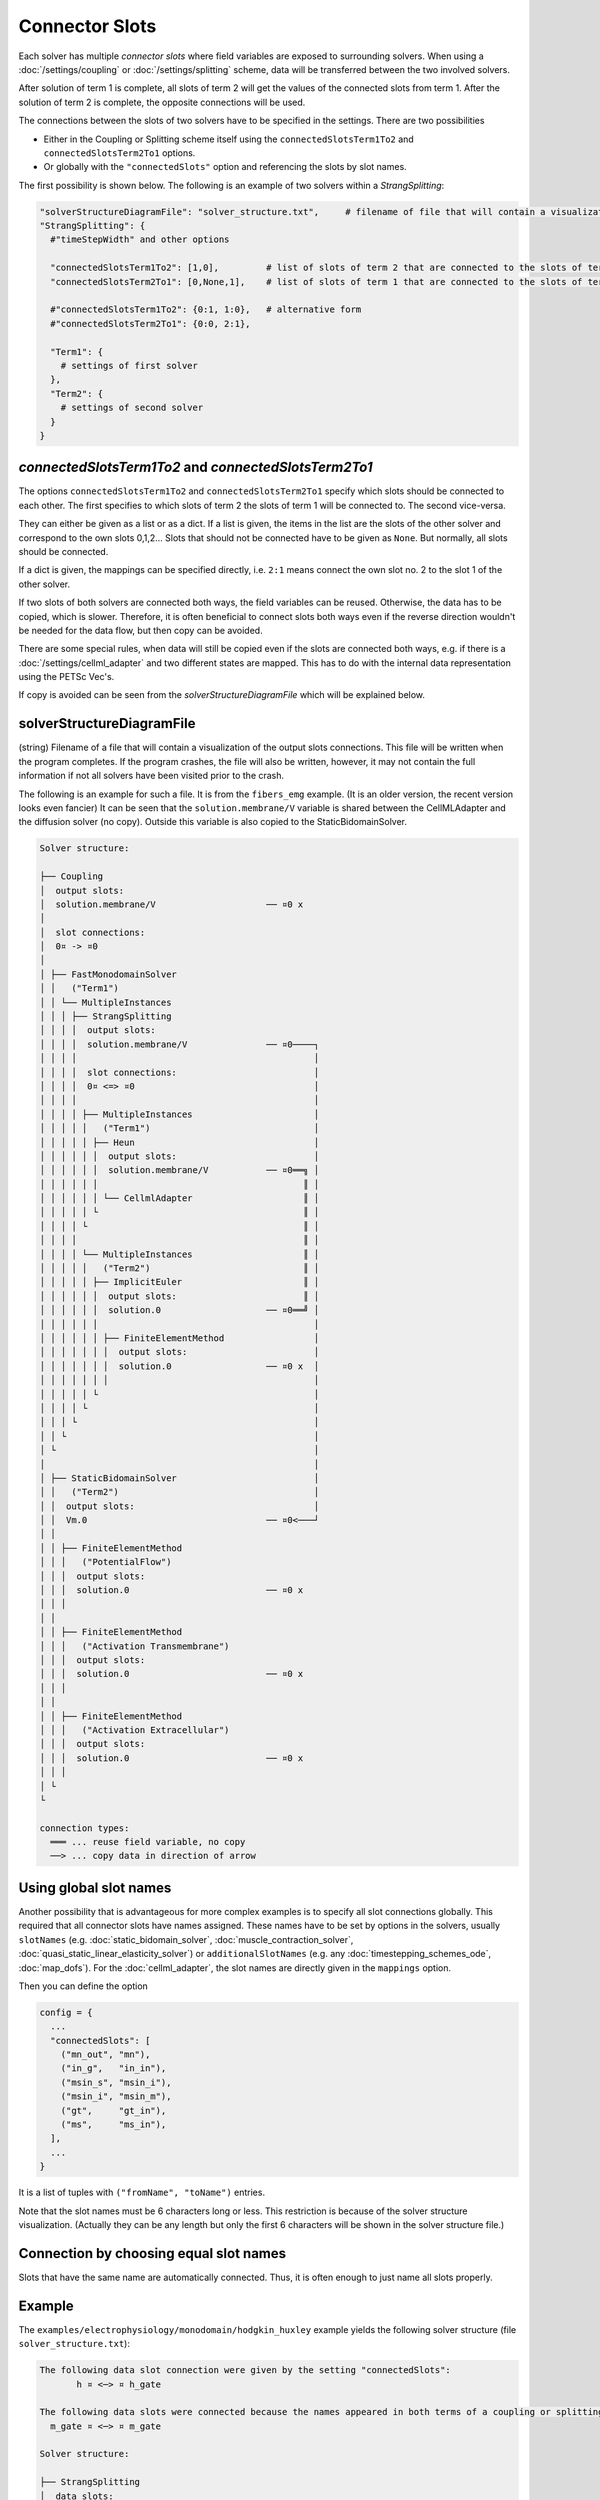 Connector Slots
===================================

Each solver has multiple *connector slots* where field variables are exposed to surrounding solvers. 
When using a :doc:`/settings/coupling` or :doc:`/settings/splitting` scheme, data will be transferred between the two involved solvers.

After solution of term 1 is complete, all slots of term 2 will get the values of the connected slots from term 1. After the solution of term 2 is complete, the opposite connections will be used.

The connections between the slots of two solvers have to be specified in the settings. There are two possibilities

* Either in the Coupling or Splitting scheme itself using the ``connectedSlotsTerm1To2`` and ``connectedSlotsTerm2To1`` options.
* Or globally with the ``"connectedSlots"`` option and referencing the slots by slot names.

The first possibility is shown below.
The following is an example of two solvers within a `StrangSplitting`:

.. code-block:: python

  "solverStructureDiagramFile": "solver_structure.txt",     # filename of file that will contain a visualization of the solver structure and data mapping  
  "StrangSplitting": {
    #"timeStepWidth" and other options
    
    "connectedSlotsTerm1To2": [1,0],         # list of slots of term 2 that are connected to the slots of term 1
    "connectedSlotsTerm2To1": [0,None,1],    # list of slots of term 1 that are connected to the slots of term 2, None means slot is not connected
    
    #"connectedSlotsTerm1To2": {0:1, 1:0},   # alternative form
    #"connectedSlotsTerm2To1": {0:0, 2:1},
    
    "Term1": { 
      # settings of first solver
    },
    "Term2": { 
      # settings of second solver
    }
  }

`connectedSlotsTerm1To2` and `connectedSlotsTerm2To1`
--------------------------------------------------------
The options ``connectedSlotsTerm1To2`` and ``connectedSlotsTerm2To1`` specify which slots should be connected to each other. The first specifies to which slots of term 2 the slots of term 1 will be connected to. The second vice-versa.

They can either be given as a list or as a dict. If a list is given, the items in the list are the slots of the other solver and correspond to the own slots 0,1,2... Slots that should not be connected have to be given as ``None``. But normally, all slots should be connected.

If a dict is given, the mappings can be specified directly, i.e. ``2:1`` means connect the own slot no. 2 to the slot 1 of the other solver.

If two slots of both solvers are connected both ways, the field variables can be reused. Otherwise, the data has to be copied, which is slower. Therefore, it is often beneficial to connect slots both ways even if the reverse direction wouldn't be needed for the data flow, but then copy can be avoided.

There are some special rules, when data will still be copied even if the slots are connected both ways, e.g. if there is a :doc:`/settings/cellml_adapter` and two different states are mapped. This has to do with the internal data representation using the PETSc Vec's.

If copy is avoided can be seen from the *solverStructureDiagramFile* which will be explained below.


solverStructureDiagramFile
--------------------------------------------------------
(string) Filename of a file that will contain a visualization of the output slots connections. This file will be written when the program completes. If the program crashes, the file will also be written, however, it may not contain the full information if not all solvers have been visited prior to the crash.

The following is an example for such a file. It is from the ``fibers_emg`` example. (It is an older version, the recent version looks even fancier) It can be seen that the ``solution.membrane/V`` variable is shared between the CellMLAdapter and the diffusion solver (no copy). Outside this variable is also copied to the StaticBidomainSolver.

.. code-block:: bash

  Solver structure: 

  ├── Coupling                                     
  │  output slots:                                 
  │  solution.membrane/V                     ── ¤0 x
  │                                                
  │  slot connections:                             
  │  0¤ -> ¤0                                      
  │                                                
  │ ├── FastMonodomainSolver                       
  │ │   ("Term1")                                  
  │ │ └── MultipleInstances                        
  │ │ │ ├── StrangSplitting                        
  │ │ │ │  output slots:                           
  │ │ │ │  solution.membrane/V               ── ¤0────┐
  │ │ │ │                                             │
  │ │ │ │  slot connections:                          │
  │ │ │ │  0¤ <=> ¤0                                  │
  │ │ │ │                                             │
  │ │ │ │ ├── MultipleInstances                       │
  │ │ │ │ │   ("Term1")                               │
  │ │ │ │ │ ├── Heun                                  │
  │ │ │ │ │ │  output slots:                          │
  │ │ │ │ │ │  solution.membrane/V           ── ¤0══╗ │
  │ │ │ │ │ │                                       ║ │
  │ │ │ │ │ │ └── CellmlAdapter                     ║ │
  │ │ │ │ │ └                                       ║ │
  │ │ │ │ └                                         ║ │
  │ │ │ │                                           ║ │
  │ │ │ │ └── MultipleInstances                     ║ │
  │ │ │ │ │   ("Term2")                             ║ │
  │ │ │ │ │ ├── ImplicitEuler                       ║ │
  │ │ │ │ │ │  output slots:                        ║ │
  │ │ │ │ │ │  solution.0                    ── ¤0══╝ │
  │ │ │ │ │ │                                         │
  │ │ │ │ │ │ ├── FiniteElementMethod                 │
  │ │ │ │ │ │ │  output slots:                        │
  │ │ │ │ │ │ │  solution.0                  ── ¤0 x  │
  │ │ │ │ │ │ │                                       │
  │ │ │ │ │ └                                         │
  │ │ │ │ └                                           │
  │ │ │ └                                             │
  │ │ └                                               │
  │ └                                                 │
  │                                                   │
  │ ├── StaticBidomainSolver                          │
  │ │   ("Term2")                                     │
  │ │  output slots:                                  │
  │ │  Vm.0                                  ── ¤0<───┘
  │ │                                              
  │ │ ├── FiniteElementMethod                      
  │ │ │   ("PotentialFlow")                        
  │ │ │  output slots:                             
  │ │ │  solution.0                          ── ¤0 x
  │ │ │                                            
  │ │                                              
  │ │ ├── FiniteElementMethod                      
  │ │ │   ("Activation Transmembrane")             
  │ │ │  output slots:                             
  │ │ │  solution.0                          ── ¤0 x
  │ │ │                                            
  │ │                                              
  │ │ ├── FiniteElementMethod                      
  │ │ │   ("Activation Extracellular")             
  │ │ │  output slots:                             
  │ │ │  solution.0                          ── ¤0 x
  │ │ │                                            
  │ └                                              
  └                                                
                                                   
  connection types:
    ═══ ... reuse field variable, no copy
    ──> ... copy data in direction of arrow

Using global slot names
-----------------------------------
Another possibility that is advantageous for more complex examples is to specify all slot connections globally.
This required that all connector slots have names assigned. These names have to be set by options in the solvers, usually ``slotNames`` (e.g. :doc:`static_bidomain_solver`, :doc:`muscle_contraction_solver`, :doc:`quasi_static_linear_elasticity_solver`) or ``additionalSlotNames`` (e.g. any :doc:`timestepping_schemes_ode`, :doc:`map_dofs`). For the :doc:`cellml_adapter`, the slot names are directly given in the ``mappings`` option.

Then you can define the option

.. code-block:: python

  config = {
    ...
    "connectedSlots": [
      ("mn_out", "mn"),
      ("in_g",   "in_in"),
      ("msin_s", "msin_i"),
      ("msin_i", "msin_m"),
      ("gt",     "gt_in"),
      ("ms",     "ms_in"),
    ],
    ...
  }

It is a list of tuples with ``("fromName", "toName")`` entries. 

Note that the slot names must be 6 characters long or less. This restriction is because of the solver structure visualization. (Actually they can be any length but only the first 6 characters will be shown in the solver structure file.)

Connection by choosing equal slot names
---------------------------------------------

Slots that have the same name are automatically connected. Thus, it is often enough to just name all slots properly.


Example
------------

The ``examples/electrophysiology/monodomain/hodgkin_huxley`` example yields the following solver structure (file ``solver_structure.txt``):

.. code-block:: bash

  The following data slot connection were given by the setting "connectedSlots":
         h ¤ <─> ¤ h_gate

  The following data slots were connected because the names appeared in both terms of a coupling or splitting scheme:
    m_gate ¤ <─> ¤ m_gate

  Solver structure: 

  ├── StrangSplitting                                                
  │  data slots:                                                     
  │  [a] solution.membrane/V                     ├─────────────── ¤0 x
  │  [a] solution.sodium_channel_m_gate/m        :├────────m_gate ¤1 x
  │  [a] solution.sodium_channel_h_gate/h        ::├───────h_gate ¤2 x
  │  [a] solution.potassium_channel_n_gate/n     :::├──────────── ¤3 x
  │  [a] additionalFieldVariable0                ::::├──────── aa ¤4 x
  │  [a] additionalFieldVariable1                :::::├─────── bb ¤5 x
  │  [a] leakage_current/i_L                     ::::::├───────── ¤6 x
  │  [a] solution                                :::::::├───── vm ¤7 x
  │  [a] additionalFieldVariable0                ::::::::├─m_gate ¤8 x
  │  [a] additionalFieldVariable1                :::::::::├──── h ¤9 x
  │                                              ::::::::::          
  │  slot connections:                           ::::::::::          
  │  0¤ <─> ¤0                                   ::::::::::          
  │  1¤ <─> ¤1                                   ::::::::::          
  │  2¤ <─> ¤2                                   ::::::::::          
  │                                              ::::::::::          
  │ ├── Heun                                     ::::::::::          
  │ │  data slots:                               ::::::::::          
  │ │  [a] solution.membrane/V                   ├÷÷÷÷÷÷÷÷÷────── ¤0<─────┐
  │ │  [a] solution.sodium_channel_m_gate/m       ├÷÷÷÷÷÷÷÷m_gate ¤1<───┐ │
  │ │  [a] solution.sodium_channel_h_gate/h        ├÷÷÷÷÷÷÷h_gate ¤2<─┐ │ │
  │ │  [a] solution.potassium_channel_n_gate/n      ├÷÷÷÷÷÷────── ¤3 x│ │ │
  │ │  [a] additionalFieldVariable0                  ├÷÷÷÷÷─── aa ¤4 x│ │ │
  │ │  [a] additionalFieldVariable1                   ├÷÷÷÷─── bb ¤5 x│ │ │
  │ │  [a] leakage_current/i_L                         ├÷÷÷────── ¤6 x│ │ │
  │ │                                                   :::           │ │ │
  │ │ └── CellmlAdapter                                 :::           │ │ │
  │ └                                                   :::           │ │ │
  │                                                     :::           │ │ │
  │ ├── CrankNicolson                                   :::           │ │ │
  │ │  data slots:                                      :::           │ │ │
  │ │  [a] solution                                     ├÷÷─── vm ¤0<─┼─┼─┘
  │ │  [a] additionalFieldVariable0                      ├÷m_gate ¤1<─┼─┘
  │ │  [a] additionalFieldVariable1                       ├──── h ¤2<─┘
  │ │                                                                
  │ │ ├── FiniteElementMethod                                        
  │ │ │  data slots:                                                 
  │ │ │  [a] solution                                          vm ¤0 x
  │ │ │                                                              
  │ └                                                                
  └                                                                  
                                                                     
  Connection Types:
    +··+   Internal connection, no copy
    ════   Reuse variable, no copy
    ───>   Copy data in direction of arrow
    ─m──   Mapping between different meshes

  Referenced Meshes:
    [a] "MeshFiber", 1D regular fixed, linear Lagrange basis

With this example, the threre mechanisms to connect data slots can be seen:

* For connecting the variable ``solution.membrane/V`` in the `Heun` scheme to the ``solution`` variable in the `CrankNicolson` scheme, the connection was specified in the StrangSplitting scheme under the options ``"connectedSlotsTerm1To2"`` and ``"connectedSlotsTerm2To1"``. 

.. code-block:: python

    "connectedSlotsTerm1To2":     {0:0},   # transfer slot 0 = state Vm from Term1 (CellML) to Term2 (Diffusion)
    "connectedSlotsTerm2To1":     {0:0},   # transfer the same back, in order to reuse field variables
    
Note that the slots do not have to have slot names defined.
    
* Connection of the `h` gating variable slots was done with the global setting "connectedSlots" as follows:

.. code-block:: python

  config = {
    ...
    "connectedSlots": [
      ("h", "h_gate"),      # connect the additional field variable in the output writer
      ("h_gate", "h"),
    ],
    ...
  
Here, the two slots ``h_gate`` and ``h`` are connected, ``h_gate`` is the name of the slot at the `CellmlAdapter` and ``h`` is the slot name at the additional field variable in the `CrankNicolson` scheme.

* The mechanism to connect slots by naming the slots the same is in use for the `m_gate` variable.

